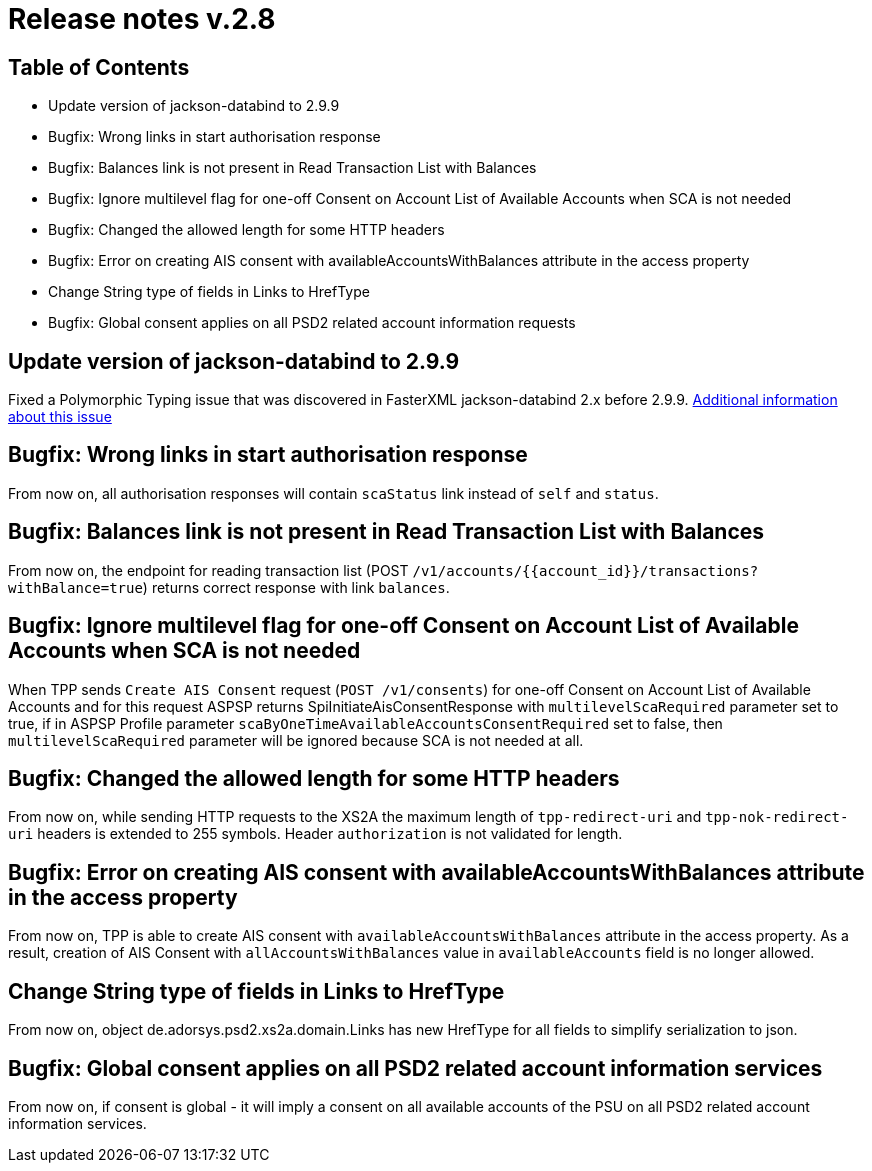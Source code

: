 = Release notes v.2.8

== Table of Contents
* Update version of jackson-databind to 2.9.9
* Bugfix: Wrong links in start authorisation response
* Bugfix: Balances link is not present in Read Transaction List with Balances
* Bugfix: Ignore multilevel flag for one-off Consent on Account List of Available Accounts when SCA is not needed
* Bugfix: Changed the allowed length for some HTTP headers
* Bugfix: Error on creating AIS consent with availableAccountsWithBalances attribute in the access property
* Change String type of fields in Links to HrefType
* Bugfix: Global consent applies on all PSD2 related account information requests

== Update version of jackson-databind to 2.9.9

Fixed a Polymorphic Typing issue that was discovered in FasterXML jackson-databind 2.x before 2.9.9.
https://nvd.nist.gov/vuln/detail/CVE-2019-12086[Additional information about this issue]

== Bugfix: Wrong links in start authorisation response

From now on, all authorisation responses will contain `scaStatus` link instead of `self` and `status`.

== Bugfix: Balances link is not present in Read Transaction List with Balances

From now on, the endpoint for reading transaction list (POST `/v1/accounts/{{account_id}}/transactions?withBalance=true`) returns correct response with link `balances`.

== Bugfix: Ignore multilevel flag for one-off Consent on Account List of Available Accounts when SCA is not needed

When TPP sends `Create AIS Consent` request (`POST /v1/consents`) for one-off Consent on Account List of Available Accounts and for this request ASPSP
returns SpiInitiateAisConsentResponse with `multilevelScaRequired` parameter set to true, if in ASPSP Profile parameter `scaByOneTimeAvailableAccountsConsentRequired`
set to false, then `multilevelScaRequired` parameter will be ignored because SCA is not needed at all.

== Bugfix: Changed the allowed length for some HTTP headers

From now on, while sending HTTP requests to the XS2A the maximum length of `tpp-redirect-uri` and `tpp-nok-redirect-uri`
headers is extended to 255 symbols. Header `authorization` is not validated for length.

== Bugfix: Error on creating AIS consent with availableAccountsWithBalances attribute in the access property

From now on, TPP is able to create AIS consent with `availableAccountsWithBalances` attribute in the access property.
As a result, creation of AIS Consent with `allAccountsWithBalances` value in `availableAccounts` field is no longer allowed.

== Change String type of fields in Links to HrefType

From now on, object de.adorsys.psd2.xs2a.domain.Links has new HrefType for all fields to simplify serialization to json.

== Bugfix: Global consent applies on all PSD2 related account information services

From now on, if consent is global - it will imply a consent on all available accounts of the PSU on all PSD2 related account information services.

